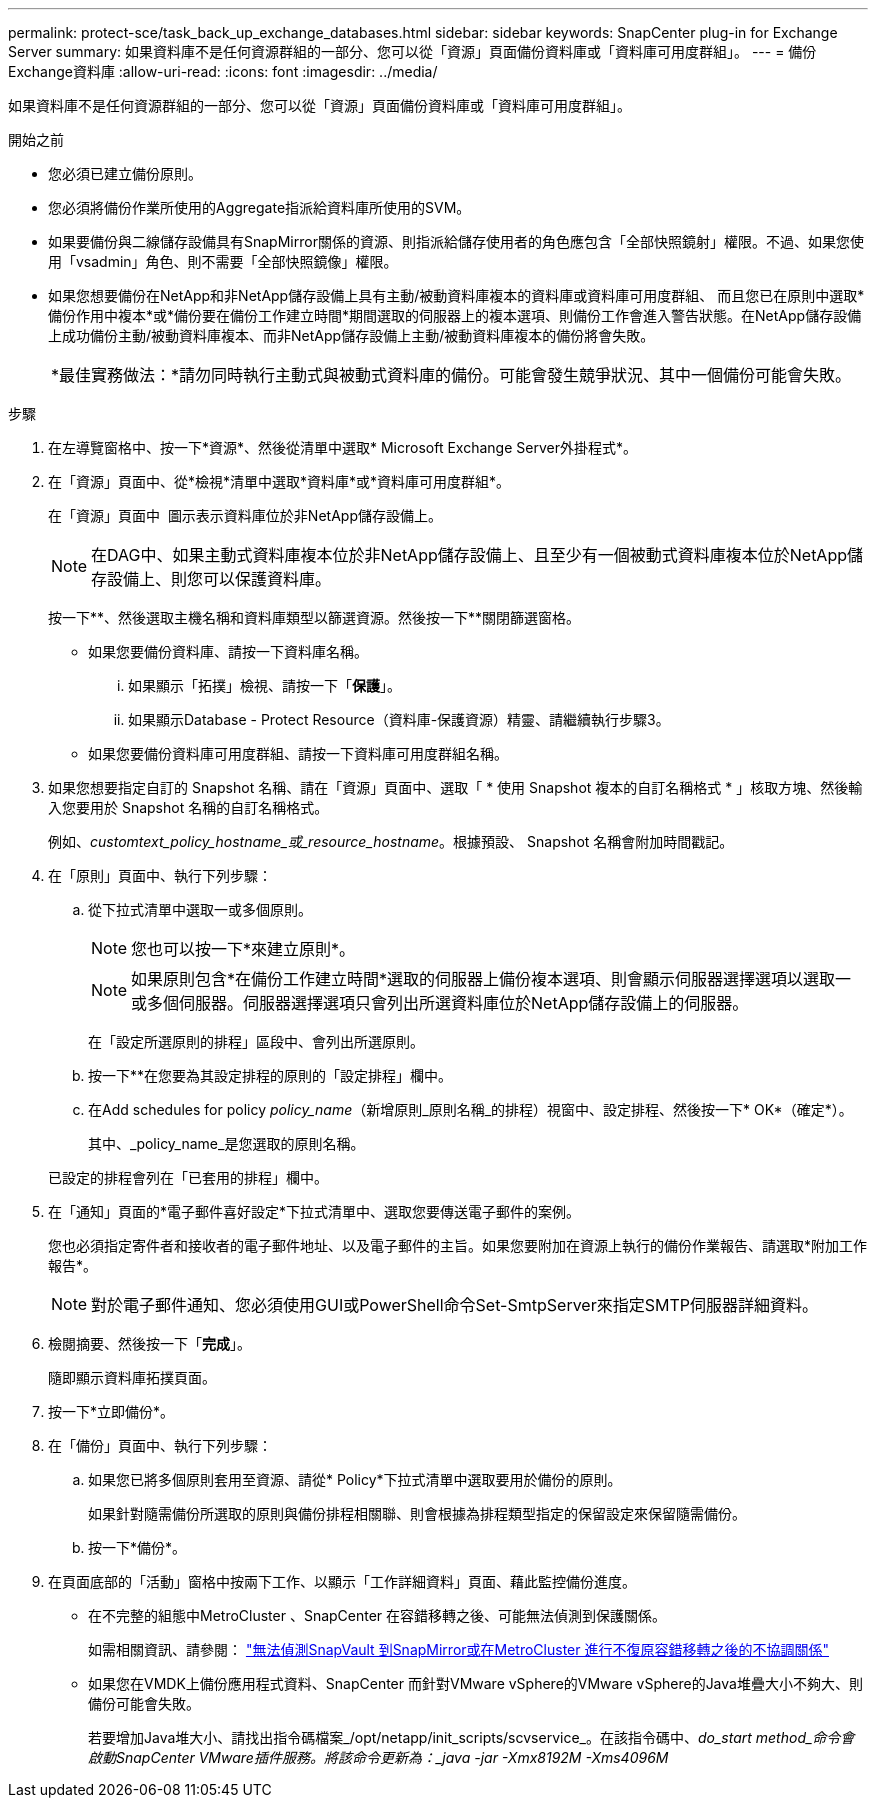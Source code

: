 ---
permalink: protect-sce/task_back_up_exchange_databases.html 
sidebar: sidebar 
keywords: SnapCenter plug-in for Exchange Server 
summary: 如果資料庫不是任何資源群組的一部分、您可以從「資源」頁面備份資料庫或「資料庫可用度群組」。 
---
= 備份Exchange資料庫
:allow-uri-read: 
:icons: font
:imagesdir: ../media/


[role="lead"]
如果資料庫不是任何資源群組的一部分、您可以從「資源」頁面備份資料庫或「資料庫可用度群組」。

.開始之前
* 您必須已建立備份原則。
* 您必須將備份作業所使用的Aggregate指派給資料庫所使用的SVM。
* 如果要備份與二線儲存設備具有SnapMirror關係的資源、則指派給儲存使用者的角色應包含「全部快照鏡射」權限。不過、如果您使用「vsadmin」角色、則不需要「全部快照鏡像」權限。
* 如果您想要備份在NetApp和非NetApp儲存設備上具有主動/被動資料庫複本的資料庫或資料庫可用度群組、 而且您已在原則中選取*備份作用中複本*或*備份要在備份工作建立時間*期間選取的伺服器上的複本選項、則備份工作會進入警告狀態。在NetApp儲存設備上成功備份主動/被動資料庫複本、而非NetApp儲存設備上主動/被動資料庫複本的備份將會失敗。
+
|===


| *最佳實務做法：*請勿同時執行主動式與被動式資料庫的備份。可能會發生競爭狀況、其中一個備份可能會失敗。 
|===


.步驟
. 在左導覽窗格中、按一下*資源*、然後從清單中選取* Microsoft Exchange Server外掛程式*。
. 在「資源」頁面中、從*檢視*清單中選取*資料庫*或*資料庫可用度群組*。
+
在「資源」頁面中 image:../media/not_supported_icon.png[""] 圖示表示資料庫位於非NetApp儲存設備上。

+

NOTE: 在DAG中、如果主動式資料庫複本位於非NetApp儲存設備上、且至少有一個被動式資料庫複本位於NetApp儲存設備上、則您可以保護資料庫。

+
按一下*image:../media/filter_icon.png[""]*、然後選取主機名稱和資料庫類型以篩選資源。然後按一下*image:../media/filter_icon.png[""]*關閉篩選窗格。

+
** 如果您要備份資料庫、請按一下資料庫名稱。
+
... 如果顯示「拓撲」檢視、請按一下「*保護*」。
... 如果顯示Database - Protect Resource（資料庫-保護資源）精靈、請繼續執行步驟3。


** 如果您要備份資料庫可用度群組、請按一下資料庫可用度群組名稱。


. 如果您想要指定自訂的 Snapshot 名稱、請在「資源」頁面中、選取「 * 使用 Snapshot 複本的自訂名稱格式 * 」核取方塊、然後輸入您要用於 Snapshot 名稱的自訂名稱格式。
+
例如、_customtext_policy_hostname_或_resource_hostname_。根據預設、 Snapshot 名稱會附加時間戳記。

. 在「原則」頁面中、執行下列步驟：
+
.. 從下拉式清單中選取一或多個原則。
+

NOTE: 您也可以按一下*來建立原則image:../media/add_policy_from_resourcegroup.gif[""]*。

+

NOTE: 如果原則包含*在備份工作建立時間*選取的伺服器上備份複本選項、則會顯示伺服器選擇選項以選取一或多個伺服器。伺服器選擇選項只會列出所選資料庫位於NetApp儲存設備上的伺服器。



+
在「設定所選原則的排程」區段中、會列出所選原則。

+
.. 按一下*image:../media/add_policy_from_resourcegroup.gif[""]*在您要為其設定排程的原則的「設定排程」欄中。
.. 在Add schedules for policy _policy_name_（新增原則_原則名稱_的排程）視窗中、設定排程、然後按一下* OK*（確定*）。
+
其中、_policy_name_是您選取的原則名稱。

+
已設定的排程會列在「已套用的排程」欄中。



. 在「通知」頁面的*電子郵件喜好設定*下拉式清單中、選取您要傳送電子郵件的案例。
+
您也必須指定寄件者和接收者的電子郵件地址、以及電子郵件的主旨。如果您要附加在資源上執行的備份作業報告、請選取*附加工作報告*。

+

NOTE: 對於電子郵件通知、您必須使用GUI或PowerShell命令Set-SmtpServer來指定SMTP伺服器詳細資料。

. 檢閱摘要、然後按一下「*完成*」。
+
隨即顯示資料庫拓撲頁面。

. 按一下*立即備份*。
. 在「備份」頁面中、執行下列步驟：
+
.. 如果您已將多個原則套用至資源、請從* Policy*下拉式清單中選取要用於備份的原則。
+
如果針對隨需備份所選取的原則與備份排程相關聯、則會根據為排程類型指定的保留設定來保留隨需備份。

.. 按一下*備份*。


. 在頁面底部的「活動」窗格中按兩下工作、以顯示「工作詳細資料」頁面、藉此監控備份進度。
+
** 在不完整的組態中MetroCluster 、SnapCenter 在容錯移轉之後、可能無法偵測到保護關係。
+
如需相關資訊、請參閱： https://kb.netapp.com/Advice_and_Troubleshooting/Data_Protection_and_Security/SnapCenter/Unable_to_detect_SnapMirror_or_SnapVault_relationship_after_MetroCluster_failover["無法偵測SnapVault 到SnapMirror或在MetroCluster 進行不復原容錯移轉之後的不協調關係"^]

** 如果您在VMDK上備份應用程式資料、SnapCenter 而針對VMware vSphere的VMware vSphere的Java堆疊大小不夠大、則備份可能會失敗。
+
若要增加Java堆大小、請找出指令碼檔案_/opt/netapp/init_scripts/scvservice_。在該指令碼中、_do_start method_命令會啟動SnapCenter VMware插件服務。將該命令更新為：_java -jar -Xmx8192M -Xms4096M_




